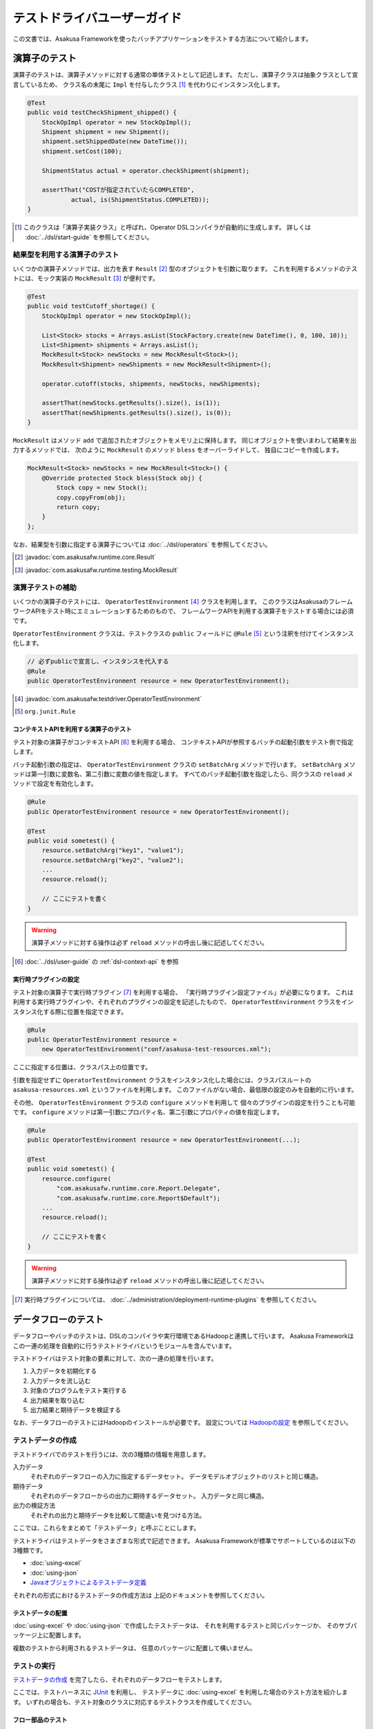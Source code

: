 ============================
テストドライバユーザーガイド
============================
この文書では、Asakusa Frameworkを使ったバッチアプリケーションをテストする方法について紹介します。

演算子のテスト
==============
演算子のテストは、演算子メソッドに対する通常の単体テストとして記述します。
ただし、演算子クラスは抽象クラスとして宣言しているため、
クラス名の末尾に ``Impl`` を付与したクラス [#]_ を代わりにインスタンス化します。

..  code-block:: java

    @Test
    public void testCheckShipment_shipped() {
        StockOpImpl operator = new StockOpImpl();
        Shipment shipment = new Shipment();
        shipment.setShippedDate(new DateTime());
        shipment.setCost(100);

        ShipmentStatus actual = operator.checkShipment(shipment);

        assertThat("COSTが指定されていたらCOMPLETED",
                actual, is(ShipmentStatus.COMPLETED));
    }

..  [#] このクラスは「演算子実装クラス」と呼ばれ、Operator DSLコンパイラが自動的に生成します。
    詳しくは :doc:`../dsl/start-guide` を参照してください。


結果型を利用する演算子のテスト
------------------------------
いくつかの演算子メソッドでは、出力を表す ``Result`` [#]_ 型のオブジェクトを引数に取ります。
これを利用するメソッドのテストには、モック実装の ``MockResult`` [#]_ が便利です。

..  code-block:: java

    @Test
    public void testCutoff_shortage() {
        StockOpImpl operator = new StockOpImpl();

        List<Stock> stocks = Arrays.asList(StockFactory.create(new DateTime(), 0, 100, 10));
        List<Shipment> shipments = Arrays.asList();
        MockResult<Stock> newStocks = new MockResult<Stock>();
        MockResult<Shipment> newShipments = new MockResult<Shipment>();

        operator.cutoff(stocks, shipments, newStocks, newShipments);

        assertThat(newStocks.getResults().size(), is(1));
        assertThat(newShipments.getResults().size(), is(0));
    }

``MockResult`` はメソッド ``add`` で追加されたオブジェクトをメモリ上に保持します。
同じオブジェクトを使いまわして結果を出力するメソッドでは、
次のように ``MockResult`` のメソッド ``bless`` をオーバーライドして、
独自にコピーを作成します。

..  code-block:: java

    MockResult<Stock> newStocks = new MockResult<Stock>() {
        @Override protected Stock bless(Stock obj) {
            Stock copy = new Stock();
            copy.copyFrom(obj);
            return copy;
        }
    };

なお、結果型を引数に指定する演算子については :doc:`../dsl/operators` を参照してください。

..  [#] :javadoc:`com.asakusafw.runtime.core.Result`
..  [#] :javadoc:`com.asakusafw.runtime.testing.MockResult`


演算子テストの補助
------------------
いくつかの演算子のテストには、 ``OperatorTestEnvironment`` [#]_ クラスを利用します。
このクラスはAsakusaのフレームワークAPIをテスト時にエミュレーションするためのもので、
フレームワークAPIを利用する演算子をテストする場合には必須です。

``OperatorTestEnvironment`` クラスは、テストクラスの ``public`` フィールドに
``@Rule`` [#]_ という注釈を付けてインスタンス化します。

..  code-block:: java

    // 必ずpublicで宣言し、インスタンスを代入する
    @Rule
    public OperatorTestEnvironment resource = new OperatorTestEnvironment();

..  [#] :javadoc:`com.asakusafw.testdriver.OperatorTestEnvironment`
..  [#] ``org.junit.Rule``

コンテキストAPIを利用する演算子のテスト
~~~~~~~~~~~~~~~~~~~~~~~~~~~~~~~~~~~~~~~
テスト対象の演算子がコンテキストAPI [#]_ を利用する場合、
コンテキストAPIが参照するバッチの起動引数をテスト側で指定します。

バッチ起動引数の指定は、 ``OperatorTestEnvironment`` クラスの ``setBatchArg`` メソッドで行います。
``setBatchArg`` メソッドは第一引数に変数名、第二引数に変数の値を指定します。
すべてのバッチ起動引数を指定したら、同クラスの ``reload`` メソッドで設定を有効化します。

..  code-block:: java

    @Rule
    public OperatorTestEnvironment resource = new OperatorTestEnvironment();

    @Test
    public void sometest() {
        resource.setBatchArg("key1", "value1");
        resource.setBatchArg("key2", "value2");
        ...
        resource.reload();

        // ここにテストを書く
    }

..  warning::
    演算子メソッドに対する操作は必ず ``reload`` メソッドの呼出し後に記述してください。

..  [#] :doc:`../dsl/user-guide` の :ref:`dsl-context-api` を参照


実行時プラグインの設定
~~~~~~~~~~~~~~~~~~~~~~
テスト対象の演算子で実行時プラグイン [#]_ を利用する場合、
「実行時プラグイン設定ファイル」が必要になります。
これは利用する実行時プラグインや、それぞれのプラグインの設定を記述したもので、
``OperatorTestEnvironment`` クラスをインスタンス化する際に位置を指定できます。

..  code-block:: java

    @Rule
    public OperatorTestEnvironment resource =
        new OperatorTestEnvironment("conf/asakusa-test-resources.xml");

ここに指定する位置は、クラスパス上の位置です。

引数を指定せずに ``OperatorTestEnvironment`` クラスをインスタンス化した場合には、クラスパスルートの ``asakusa-resources.xml`` というファイルを利用します。
このファイルがない場合、最低限の設定のみを自動的に行います。

その他、 ``OperatorTestEnvironment`` クラスの ``configure`` メソッドを利用して
個々のプラグインの設定を行うことも可能です。
``configure`` メソッドは第一引数にプロパティ名、第二引数にプロパティの値を指定します。

..  code-block:: java

    @Rule
    public OperatorTestEnvironment resource = new OperatorTestEnvironment(...);

    @Test
    public void sometest() {
        resource.configure(
            "com.asakusafw.runtime.core.Report.Delegate",
            "com.asakusafw.runtime.core.Report$Default");
        ...
        resource.reload();

        // ここにテストを書く
    }


..  warning::
    演算子メソッドに対する操作は必ず ``reload`` メソッドの呼出し後に記述してください。

..  [#] 実行時プラグインについては、 :doc:`../administration/deployment-runtime-plugins` を参照してください。

.. _testing-userguide-dataflow-test:

データフローのテスト
====================
データフローやバッチのテストは、DSLのコンパイラや実行環境であるHadoopと連携して行います。
Asakusa Frameworkはこの一連の処理を自動的に行うテストドライバというモジュールを含んでいます。

テストドライバはテスト対象の要素に対して、次の一連の処理を行います。

#. 入力データを初期化する
#. 入力データを流し込む
#. 対象のプログラムをテスト実行する
#. 出力結果を取り込む
#. 出力結果と期待データを検証する

なお、データフローのテストにはHadoopのインストールが必要です。
設定については `Hadoopの設定`_ を参照してください。

テストデータの作成
------------------
テストドライバでのテストを行うには、次の3種類の情報を用意します。

入力データ
    それぞれのデータフローの入力に指定するデータセット。
    データモデルオブジェクトのリストと同じ構造。
期待データ
    それぞれのデータフローからの出力に期待するデータセット。
    入力データと同じ構造。
出力の検証方法
    それぞれの出力と期待データを比較して間違いを見つける方法。

ここでは、これらをまとめて「テストデータ」と呼ぶことにします。

テストドライバはテストデータをさまざまな形式で記述できます。
Asakusa Frameworkが標準でサポートしているのは以下の3種類です。

* :doc:`using-excel`
* :doc:`using-json`
* `Javaオブジェクトによるテストデータ定義`_

それぞれの形式におけるテストデータの作成方法は
上記のドキュメントを参照してください。

テストデータの配置
~~~~~~~~~~~~~~~~~~
:doc:`using-excel` や :doc:`using-json` で作成したテストデータは、
それを利用するテストと同じパッケージか、
そのサブパッケージ上に配置します。

複数のテストから利用されるテストデータは、
任意のパッケージに配置して構いません。

テストの実行
------------
`テストデータの作成`_ を完了したら、それぞれのデータフローをテストします。

ここでは、テストハーネスに `JUnit`_ を利用し、
テストデータに :doc:`using-excel` を利用した場合のテスト方法を紹介します。
いずれの場合も、テスト対象のクラスに対応するテストクラスを作成してください。

..  _`JUnit`: http://www.junit.org/

フロー部品のテスト
~~~~~~~~~~~~~~~~~~
フロー部品をテストするには、 ``FlowPartTester`` [#]_ を利用します。

..  code-block:: java

    @Test
    public void testExampleAsFlowPart() {
        FlowPartTester tester = new FlowPartTester(getClass());
        In<Shipment> shipmentIn = tester.input("shipment", Shipment.class)
            .prepare("shipment.xls#input");
        In<Stock> stockIn = tester.input("stock", Stock.class)
            .prepare("stock.xls#input");
        Out<Shipment> shipmentOut = tester.output("shipment", Shipment.class)
            .verify("shipment.xls#output", "shipment.xls#rule");
        Out<Stock> stockOut = tester.output("stock", Stock.class)
            .verify("stock.xls#output", "stock.xls#rule");

        FlowDescription flowPart = new StockJob(shipmentIn, stockIn, shipmentOut, stockOut);
        tester.runTest(flowPart);
    }

``FlowPartTester`` をインスタンス化する際には、
引数に ``getClass()`` を指定してテストケース自身のクラスを引き渡します。
これは、先ほど配置したテストデータを検索するなどに利用しています。

..  code-block:: java

    FlowPartTester tester = new FlowPartTester(getClass());

入力を定義するには、 ``input`` メソッドを利用します。
この引数には入力の名前 [#]_ と、入力のデータモデル型を指定します。

``input`` に続けて、 ``prepare`` で入力データを指定します。
引数には先ほど配置したテストデータを、以下のいずれかで指定します。

* パッケージからの相対パス
* クラスパスからの絶対パス ( ``/`` から始める )

サブパッケージ ``a.b`` などに配置している場合には、
``a/b/file.xls#hoge`` のように ``/`` で区切って指定します。

上記の一連の結果を、 ``In<データモデル型>`` [#]_ の変数に保持します。

..  code-block:: java

    In<Shipment> shipmentIn = tester.input("shipment", Shipment.class)
        .prepare("shipment.xls#input");
    In<Stock> stockIn = tester.input("stock", Stock.class)
        .prepare("stock.xls#input");

出力を定義するには、 ``output`` メソッドを利用します。
この引数は入力と同様に名前とデータモデル型を指定します。

``output`` に続けて、 ``verify`` で期待データとテスト条件をそれぞれ指定します。
指定方法は入力データと同様です。

テスト条件を詳細に定義したい場合、テスト条件をJavaで指定することもできます。
テスト条件をJavaで直接記述する場合の方法は、
`テスト条件をJavaで記述する`_ や `テスト条件をJavaで拡張する`_ を参照してください。

出力の定義結果は、 ``Out<データモデル型>`` [#]_ の変数に保存します。

..  code-block:: java

    Out<Shipment> shipmentOut = tester.output("shipment", Shipment.class)
        .verify("shipment.xls#output", "shipment.xls#rule");
    Out<Stock> stockOut = tester.output("stock", Stock.class)
        .verify("stock.xls#output", "stock.xls#rule");

なお、 ``input`` と同様に ``output`` でも初期データの指定を行えます。
利用方法は ``input`` の ``prepare`` と同様です。

..  note::
    「出力に初期データがある場合」のテストでは、出力に対して ``prepare`` を実行します。
    たとえば、ThunderGateの重複チェック機能を利用する場合、対象のテーブルには
    データが既に格納されている必要があります。

入出力の定義が終わったら、フロー部品クラスを直接インスタンス化します。
このときの引数には、先ほど作成した入出力のオブジェクトを利用して下さい。
このインスタンスを ``runTest`` メソッドに渡すと、
テストデータに応じたテストを自動的に実行します。

..  code-block:: java

    In<Shipment> shipmentIn = ...;
    In<Stock> stockIn = ...;
    Out<Shipment> shipmentOut = ...;
    Out<Stock> stockOut = ...;
    FlowDescription flowPart = new StockJob(shipmentIn, stockIn, shipmentOut, stockOut);
    tester.runTest(flowPart);

..  [#] :javadoc:`com.asakusafw.testdriver.FlowPartTester`
..  [#] ここの名前は他の名前と重複せず、アルファベットや数字のみで構成して下さい
..  [#] :javadoc:`com.asakusafw.vocabulary.flow.In`
..  [#] :javadoc:`com.asakusafw.vocabulary.flow.Out`

ジョブフローのテスト
~~~~~~~~~~~~~~~~~~~~
ジョブフローをテストするには、 ``JobFlowTester`` [#]_ を利用します。

..  code-block:: java

    @Test
    public void testExample() {
        JobFlowTester tester = new JobFlowTester(getClass());
        tester.input("shipment", Shipment.class)
            .prepare("shipment.xls#input");
        tester.input("stock", Stock.class)
            .prepare("stock.xls#input");
        tester.output("shipment", Shipment.class)
            .verify("shipment.xls#output", "shipment.xls#rule");
        tester.output("stock", Stock.class)
            .verify("stock.xls#output", "stock.xls#rule");
        tester.runTest(StockJob.class);
    }

利用方法は `フロー部品のテスト`_ とほぼ同様ですが、以下の点が異なります。

* 入出力の名前には、ジョブフローの注釈 ``Import`` や ``Export`` の ``name`` に指定した値を利用する
* 入出力を ``In`` や ``Out`` に保持しない
* ``runTest`` メソッドにはジョブフロークラス( ``.class`` )を指定する

..  [#] :javadoc:`com.asakusafw.testdriver.JobFlowTester`

バッチのテスト
~~~~~~~~~~~~~~
バッチをテストするには、 ``BatchTester`` [#]_ を利用します。

..  code-block:: java

    @Test
    public void testExample() {
        BatchTester tester = new BatchTester(getClass());
        tester.jobflow("stock").input("shipment", Shipment.class)
            .prepare("shipment.xls#input");
        tester.jobflow("stock").input("stock", Stock.class)
            .prepare("stock.xls#input");
        tester.jobflow("stock").output("shipment", Shipment.class)
            .verify("shipment.xls#output", "shipment.xls#rule");
        tester.jobflow("stock").output("stock", Stock.class)
            .verify("stock.xls#output", "stock.xls#rule");
        tester.runTest(StockBatch.class);
    }

利用方法は `ジョブフローのテスト`_ とほぼ同様ですが、以下の点が異なります。

* 入出力を指定する前に、 ``jobflow`` メソッドを経由して入出力を利用するジョブフローのID [#]_ を指定する
* ``runTest`` メソッドにはバッチクラス( ``.class`` )を指定する

..  [#] :javadoc:`com.asakusafw.testdriver.BatchTester`
..  [#] 注釈 ``@JobFlow`` の ``name`` に指定した文字列を利用して下さい


出力結果を保存する
------------------
テスト時の出力結果を保存するには、対象の出力に対して ``.dumpActual("<出力先>")`` を指定します。

..  code-block:: java

    Out<Shipment> shipmentOut = tester.output("shipment", Shipment.class)
        .dumpActual("build/dump/actual.xls")
        .verify("shipment.xls#output", "shipment.xls#rule");

出力先には、ファイルパスや ``File`` [#]_ オブジェクトを指定できます。
ファイルパスで相対パスを指定した場合、テストを実行したワーキングディレクトリからの相対パス上に結果が出力されます。

..  hint::
    EclipseなどのIDEを利用している場合、ファイルが出力された後にワークスペースの表示更新やリフレッシュなどを行うまで、出力されたファイルが見えない場合があります。

また、出力先に指定したファイル名の拡張子に応じた形式で出力が行われます。
標準ではExcelシートを出力する ``.xls`` または ``.xlsx`` を指定できます。

この操作は、 ``verify()`` と組み合わせて利用することもできます。

..  code-block:: java

    Out<Shipment> shipmentOut = tester.output("shipment", Shipment.class)
        .dumpActual("build/dump/actual.xls")
        .verify("shipment.xls#output", "shipment.xls#rule");

..  [#] ``java.io.File``

比較結果を保存する
------------------
出力されたデータの比較結果を保存するには、対象の出力に対して ``.dumpDifference(<出力先>)`` を指定します。

..  code-block:: java

    Out<Shipment> shipmentOut = tester.output("shipment", Shipment.class)
        .verify("shipment.xls#output", "shipment.xls#rule")
        .dumpDifference("build/dump/difference.html");

「 `出力結果を保存する`_ 」と同様に、出力先にはファイルパスや ``File`` オブジェクトを指定できます。
ファイルパスで相対パスを指定した場合、テストを実行したワーキングディレクトリからの相対パス上に結果が出力されます。

また、出力先に指定したファイル名の拡張子に応じた形式で出力が行われます。
標準ではHTMLファイルを出力する ``.html`` を指定できます。

..  warning::
    この操作は、 ``verify()`` と組み合わせて指定してください。 ``verify()`` の指定がない場合、比較結果の保存は行われません。
    また、比較結果に差異がない場合には比較結果は保存されません。

Javaオブジェクトによるテストデータ定義
--------------------------------------
ここではテストデータをJavaで記述する方法について紹介します。

入力データと期待データをJavaで記述する
~~~~~~~~~~~~~~~~~~~~~~~~~~~~~~~~~~~~~~
入力データや期待データをJavaで定義するには、
`テストの実行`_ で紹介したテストドライバAPIの
``input.prepare()`` メソッドや ``output.verify()`` メソッドで
テスト対象となるデータモデル型のデータモデルオブジェクトを保持する
コレクションを指定します。

..  code-block:: java

    List<Shipment> shipments = new ArrayList<Shipment>();

    Shipment ship1 = new Shipment();
    ship1.setItemCode(1001);
    ship1.setShippedDate(DateTime.valueOf("20110102000000", Format.SIMPLE));
    shipments.add(ship1)

    Shipment ship2 = new Shipment();
    ship2.setItemCode(1002);
    ship2.setShippedDate(DateTime.valueOf("20110103000000", Format.SIMPLE));
    shipments.add(ship2)

    In<Shipment> shipmentIn = tester.input("shipment", Shipment.class)
        .prepare(shipments);

テスト条件をJavaで記述する
~~~~~~~~~~~~~~~~~~~~~~~~~~
テスト条件は期待データと実際の結果を突き合わせるための
ルールを示したもので、Javaで直接記述することも可能です。

テスト条件をJavaで記述するには、 ``ModelVerifier`` [#]_ インターフェースを
実装したクラスを作成します。
このインターフェースには、2つのインターフェースメソッドが定義されています。

``Object getKey(T target)``
    指定のオブジェクトから突き合わせるためのキーを作成して返す。
    キーは ``Object.equals()`` を利用して突き合わせるため、
    返すオブジェクトは同メソッドを正しく実装している必要がある。

``Object verify(T expected, T actual)``
    突き合わせた2つのオブジェクトを比較し、比較に失敗した場合には
    その旨のメッセージを返す。成功した場合には ``null`` を返す。

``ModelVerifier`` インターフェースを利用したテストでは、
次のように期待データと結果の比較を行います。

#. それぞれの期待データから ``getKey(期待データ)`` でキーの一覧を取得する
#. それぞれの結果データから ``getKey(結果データ)`` でキーの一覧を取得する
#. 期待データと結果データから同じキーになるものを探す

   #. 見つかれば ``veriry(期待データ, 結果データ)`` を実行する
   #. 期待データに対する結果データが見つからなければ、 ``verify(期待データ, null)`` を実行する
   #. 結果データに対する期待データが見つからなければ、 ``verify(null, 結果データ)`` を実行する

#. いずれかの ``verify()`` が ``null`` 以外を返したらテストは失敗となる
#. 全ての ``verify()`` が ``null`` を返したら、次の出力に対する期待データと結果データを比較する


以下は ``ModelVerifier`` インターフェースの実装例です。
``category``, ``number`` という2つのプロパティから複合キーを作成して、
突き合わせた結果の ``value`` を比較しています。
また、期待データと結果データの個数が違う場合はエラーにしています。

..  code-block:: java

    class ExampleVerifier implements ModelVerifier<Hoge> {
        @Override
        public Object getKey(Hoge target) {
            return Arrays.asList(target.getCategory(), target.getNumber());
        }

        @Override
        public Object verify(Hoge expected, Hoge actual) {
            if (expected == null || actual == null) {
                return "invalid record";
            }
            if (expected.getValue() != actual.getValue()) {
                return "invalid value";
            }
            return null;
        }
    }

``ModelVerifier`` を実装したクラスを作成したら、
各 ``Tester`` クラスの ``verify`` メソッドの第二引数に指定します。

..  code-block:: java

    @Test
    public void testExample() {
        JobFlowTester tester = new JobFlowTester(getClass());
        tester.input("shipment", Shipment.class)
            .prepare("shipment.xls#input");
        tester.output("hoge", Hoge.class)
            .verify("hoge.json", new ExampleVerifier());
        ...
    }

..  [#] :javadoc:`com.asakusafw.testdriver.core.ModelVerifier`

テスト条件をJavaで拡張する
~~~~~~~~~~~~~~~~~~~~~~~~~~
「 `テスト条件をJavaで記述する`_ 」という他に、Excelなどで記述したテスト条件をJavaで拡張することもできます。

テスト条件をJavaで拡張するには、 ``ModelTester`` [#]_ インターフェースを実装したクラスを作成します。
このインターフェースは先述の ``ModelVerifier`` の親インターフェースとして宣言されており、以下のインターフェースメソッドが定義されています。

``Object verify(T expected, T actual)``
    突き合わせた2つのオブジェクトを比較し、比較に失敗した場合には
    その旨のメッセージを返す。成功した場合には ``null`` を返す。


``ModelTester`` インターフェースを利用したテストでは、次のように期待データと結果の比較を行います。

#. Excel等で記述したテスト条件で期待データと結果データの突き合わせと比較を行う
#. 上記で突き合わせに成功したら、 ``ModelTester.verify(<期待データ>, <結果データ>)`` で比較を行う
#. 両者の比較のうちいずれかに失敗したらテストは失敗となる

以下は ``ModelTester`` インターフェースの実装例です。

..  code-block:: java

    class ExampleTester implements ModelTester<Hoge> {

        @Override
        public Object verify(Hoge expected, Hoge actual) {
            if (expected == null || actual == null) {
                return "invalid record";
            }
            if (expected.getValue() != actual.getValue()) {
                return "invalid value";
            }
            return null;
        }
    }

``ModelTester`` を実装したクラスを作成したら、
各 ``Tester`` クラスの ``verify`` メソッドの第三引数にインスタンスを指定します [#]_ 。

..  code-block:: java

    @Test
    public void testExample() {
        JobFlowTester tester = new JobFlowTester(getClass());
        tester.input("shipment", Shipment.class)
            .prepare("shipment.xls#input");
        tester.output("hoge", Hoge.class)
            .verify("hoge.json", "hoge.xls#rule", new ExampleTester());
        ...
    }

テスト条件の拡張は、主にExcelなどで表現しきれない比較を行いたい場合に利用できます。
比較方法をすべてJavaで記述する場合には「 `テスト条件をJavaで記述する`_ 」の方法を参照してください。

..  [#] :javadoc:`com.asakusafw.testdriver.core.ModelTester`

..  [#] 第三引数を指定できるのは、テスト条件をパスで指定した場合のみです。
        ``ModelVerifier`` を利用する場合には指定できません。

演算子のトレースログを出力する
------------------------------
テスト対象のデータフローに含まれる演算子について、入力されたデータと出力されたデータを調べるには、テストドライバのトレース機能を利用すると便利です。
トレース機能を利用すると、指定した演算子に入力されたデータや出力されたデータを :ref:`dsl-report-api` 経由で表示できます。

..  attention::
    トレース機能はユーザー演算子に指定することができます。コア演算子にはトレースを指定することはできません。

入力データのトレース
~~~~~~~~~~~~~~~~~~~~
演算子に入力されたデータを調べる場合、各 ``Tester`` クラスの ``addInputTrace`` メソッドを利用して対象の演算子と入力ポートを指定します。
下記の例は、演算子クラス ``YourOperator`` に作成した演算子メソッド ``operatorName`` の入力ポート [#]_ ``inputName`` に入力される全てのデータについてトレースの設定を行います。

..  code-block:: java

    @Test
    public void testExample() {
        JobFlowTester tester = new JobFlowTester(getClass());
        tester.addInputTrace(YourOperator.class, "operatorName", "inputName");
        ...
    }

フロー部品の入力に対してトレースの設定を行う場合、引数を2つだけとる ``addInputTrace`` メソッドを利用して演算子の名前を省略できます。

..  code-block:: java

    @Test
    public void testExample() {
        JobFlowTester tester = new JobFlowTester(getClass());
        tester.addInputTrace(YourFlowpart.class, "inputName");
        ...
    }

..  [#] 演算子ファクトリクラスに含まれる演算子ファクトリメソッドの引数名が入力ポート名に該当します。
        詳しくは :doc:`../dsl/user-guide` の :ref:`dsl-userguide-operator-factory` を参照してください。

出力データのトレース
~~~~~~~~~~~~~~~~~~~~
演算子から出力されたデータを調べる場合、各 ``Tester`` クラスの ``addOutputTrace`` メソッドを利用して対象の演算子と出力ポートを指定します。
下記の例は、演算子クラス ``YourOperator`` に作成した演算子メソッド ``operatorName`` の出力ポート [#]_ ``outputName`` から出力する全てのデータについてトレースの設定を行います。

..  code-block:: java

    @Test
    public void testExample() {
        JobFlowTester tester = new JobFlowTester(getClass());
        tester.addOutputTrace(YourOperator.class, "operatorName", "outputName");
        ...
    }

入力と同様に、フロー部品の出力に対してトレースの設定を行う場合、引数を2つだけとる ``addOutputTrace`` メソッドを利用して演算子の名前を省略できます。

..  code-block:: java

    @Test
    public void testExample() {
        JobFlowTester tester = new JobFlowTester(getClass());
        tester.addOutputTrace(YourFlowpart.class, "outputName");
        ...
    }

..  hint::
    フロー部品から作成されるフロー演算子について、3つの引数を取るメソッド ``addInputTrace`` や ``addOutputTrace`` を利用する場合、
    演算子の名前には ``"create"`` という名前を指定してください。

..  [#] 演算子ファクトリクラスに含まれる演算子オブジェクトクラスのメソッド名が出力ポート名に該当します。
        詳しくは :doc:`../dsl/user-guide` の :ref:`dsl-userguide-operator-factory` を参照してください。

トレース情報の出力
~~~~~~~~~~~~~~~~~~
上記の設定を行った状態でテストを実行すると、指定した演算子の入力や出力が行われるたびに ``[TRACE-xxxx]`` ( ``xxxx`` は識別番号) を含むメッセージを :ref:`dsl-report-api` 経由で出力します。
ここには、トレースを設定した対象の情報や、実際に入出力が行われたデータの内容が含まれています。

以下はHadoopのログに出力するレポートAPIを利用し、トレースの設定を行ってテストを実行した際の、コンソールログの一部を抜粋し、表示用に加工したものです。
コンソールに ``[TRACE-0001]`` という文字列を含む行がいくつか含まれています。

..  code-block:: sh

    stage.AbstractStageClient: Job Submitted: id=job_local_0001, name=bid.byCategory.stage0001
    mapred.JobClient: Running job: job_local_0001
    mapred.Task:  Using ResourceCalculatorPlugin : org.apache.hadoop.util.LinuxResourceCalculatorPlugin@1c5ddc9
    trace.TraceDriverLifecycleManager: The configuration key "com.asakusafw.runtime.trace.TraceReportActionFactory" is not set, we use "com.asakusafw.runtime.trace.TraceReportActionFactory"
    report.CommonsLoggingReport: [TRACE-0001] 1@..CategorySummaryOperator#.checkStore.INPUT.sales:..SalesDetail: {class=sales_detail, salesDateTime=2011-01-01 00:00:00, storeCode=..}
    report.CommonsLoggingReport: [TRACE-0001] 1@..CategorySummaryOperator#.checkStore.INPUT.sales:..SalesDetail: {class=sales_detail, salesDateTime=2011-01-15 00:00:00, storeCode=..}
    report.CommonsLoggingReport: [TRACE-0001] 1@..CategorySummaryOperator#.checkStore.INPUT.sales:..SalesDetail: {class=sales_detail, salesDateTime=2011-01-31 23:59:59, storeCode=..}
    report.CommonsLoggingReport: [TRACE-0001] 1@..CategorySummaryOperator#.checkStore.INPUT.sales:..SalesDetail: {class=sales_detail, salesDateTime=2011-02-01 00:00:00, storeCode=..}
    report.CommonsLoggingReport: [TRACE-0001] 1@..CategorySummaryOperator#.checkStore.INPUT.sales:..SalesDetail: {class=sales_detail, salesDateTime=2012-01-01 00:00:00, storeCode=..}
    mapred.Task: Task:attempt_local_0001_m_000000_0 is done. And is in the process of commiting
    mapred.LocalJobRunner:
    mapred.Task: Task attempt_local_0001_m_000000_0 is allowed to commit now

..  warning::
    上記のトレースの出力形式は、将来変更される可能性があります。

..  warning::
    トレース機能を有効にすると、テストの実行に非常に時間がかかるようになる場合があります。

テストドライバの各実行ステップをスキップする
--------------------------------------------
テストドライバは、各ステップをスキップするためのメソッドが提供されています。
これらのメソッドを使用することで、以下のようなことが可能になります。

* 入力データ設定前にクリーニング、および入力データの投入をスキップして既存データに対するテストを行う
* 出力データの検証をスキップしてテストドライバAPIの外側で独自のロジックによる検証を行う。

スキップを行う場合、 ``Tester`` クラスが提供する以下のメソッドを利用します。

``void skipValidateCondition(boolean skip)``
    テスト条件の検証をスキップするかを設定する。

``void skipCleanInput(boolean skip)``
    入力データのクリーニング(truncate)をスキップするかを設定する。

``void skipCleanOutput(boolean skip)``
    出力データのクリーニング(truncate)をスキップするかを設定する。

``void skipPrepareInput(boolean skip)``
    入力データのセットアップ(prepare)をスキップするかを設定する。    

``void skipPrepareOutput(boolean skip)``
    出力データのセットアップ(prepare)をスキップするかを設定する。    

``void skipRunJobFlow(boolean skip)``
    ジョブフローの実行をスキップするかを設定する。

``void skipVerify(boolean skip)``
    テスト結果の検証をスキップするかを設定する。

コンテキストAPIを利用する演算子のテスト
---------------------------------------
テスト対象のデータフローでコンテキストAPIを利用している場合、
コンテキストAPIが参照するバッチの起動引数をテスト側で指定します。
この設定には、 各 ``Tester`` クラスの ``setBatchArg`` という
メソッドから設定します。

..  code-block:: java

    @Test
    public void testExample() {
        BatchTester tester = new BatchTester(getClass());
        tester.setBatchArg("message", "Hello, world!");
        ...
    }

上記のように、第一引数には変数名、第二引数には変数の値を指定します。

..  note::
    データフローのテストでは、演算子の際のような
    ``reload`` は不要です。

Hadoopの設定
------------
データフローのテストでは、Hadoopを利用してテストデータの事前配置や結果の取得を行っています。
また、テスト対象のプログラムを実行する際にもHadoopを利用しています。

ここで利用するHadoopの ``hadoop`` コマンドは次の順番で検出しています。

#. 環境変数 ``HADOOP_CMD`` に ``hadoop`` コマンドへのパスが設定されている場合、それを利用する
#. 環境変数 ``HADOOP_HOME`` にHadoopのインストール先が指定されている場合、 ``$HADOOP_HOME/bin/hadoop`` を利用する [#]_
#. 環境変数 ``PATH`` に ``hadoop`` コマンドを含むディレクトリが指定されている場合、それを利用する

上記のいずれによっても ``hadoop`` コマンドを見つけられなかった場合、テストの実行に失敗します。

また、上記で検出したHadoopの設定とは異なる設定でテストを実行することも可能です。
テストドライバが利用するHadoopの設定は次の順番で検出しています。

#. 環境変数 ``HADOOP_CONF`` が指定されている場合、その内容を設定ディレクトリへのパスとして利用する
#. ``hadoop`` コマンドを実行し、そこで利用されている設定ディレクトリを利用する

上記のうち、環境変数 ``HADOOP_CONF`` を指定する際には「 ``core-site.xml`` 」などのHadoopの設定情報が格納されたディレクトリへのパスを指定してください。

..  [#] Hadoop 0.20.205以降、環境変数 ``HADOOP_HOME`` の利用は推奨されていません

実行時プラグインの設定
----------------------
テスト対象の演算子で実行時プラグイン [#]_ を利用する場合、
「実行時プラグイン設定ファイル」が必要になります。
データフローのテストの際には、利用している開発環境にインストールされた
設定ファイル [#]_ を利用して処理を実行します。

その他、各 ``Tester`` クラスの ``configure`` メソッドを利用して
個々のプラグインの設定を行うことも可能です。

..  code-block:: java

    @Test
    public void testExample() {
        BatchTester tester = new BatchTester(getClass());
        tester.configure("com.asakusafw.message", "Hello, world!");
        ...
    }

上記のように、第一引数にはプロパティ名、第二引数にはプロパティの値を指定します。

..  warning::
    実行時プラグインはの設定は、Hadoop起動時の "-D" オプションで指定する
    プロパティをそのまま利用しています。
    そのため、 ``configure`` メソッドでHadoopのプロパティを利用することも可能ですが、
    通常の場合は利用しないでください。

..  note::
    データフローのテストでは、演算子の際のような
    ``reload`` は不要です。

..  [#] :doc:`../administration/deployment-runtime-plugins` を参照
..  [#] :doc:`../application/gradle-plugin` の手順に従って作成したプロジェクトでは ``$ASAKUSA_HOME/core/conf/asakusa-resources.xml`` が配置されるため、デフォルトの状態ではこのファイルが利用されます。デフォルトの状態では演算子のテストで使用される実行時プラグイン設定ファイルと異なるファイルが利用されることに注意してください。

.. _testing-userguide-integration-test:

インテグレーションテスト
========================
バッチアプリケーションのインテグレーションテストを行うには、以下の2つの方法があります。

#. :doc:`YAESS <../yaess/index>` を利用してアプリケーションを実行する
#. `バッチテストランナー`_ を利用してアプリケーションを実行する

前者のYAESSを利用する方法では、運用環境と同様の手順でバッチアプリケーションを実行するため、運用環境に近い確実なテストが行えます。
その反面、YAESSのコマンドラインインターフェースを経由しなければならないため、ちょっとした動作確認を行うにはやや手順が煩雑です。

後者のバッチテストランナーを利用する方法では、テストドライバの内部機構を利用して簡易的にバッチアプリケーションを実行します。
プログラミングインターフェースやJavaのコマンドラインインターフェースを提供しており、開発環境から容易に実行できます。
ただし、YAESSのような豊富な機能は提供しておらず、テストドライバと同様にローカルコンピューター上の Asakusa Framework と Hadoop を利用してバッチを実行します。

..  attention:
    テスト実行以外の用途では、YAESSを利用してバッチアプリケーションを実行することを推奨します。
    バッチテストランナーは、主に開発時のさまざまな動作確認用に利用することを想定しています。

..  note::
    バッチテストランナーは Asakusa Framework ``0.6.0`` まではサンドボックス上のモジュールとして提供していましたが、
    ``0.6.1`` からAsakusa Framework本体のテストドライバに組み込んで提供しています。

バッチテストランナー
--------------------
バッチテストランナーはテストドライバが持つ機能のうち、アプリケーションの実行のみを単独で行えるようにしたものです。
テストドライバが自動的に行っていたいくつかの部分について、手動で細やかな設定を行えるようになります。

..  list-table:: テストドライバとバッチテストランナーの自動化部分の比較
    :widths: 3 3 3
    :header-rows: 1

    * - 項目
      - テストドライバ
      - バッチテストランナー
    * - アプリケーションのビルド
      - ○
      - ×
    * - アプリケーションのデプロイ
      - ○
      - ×
    * - 入力データの配置
      - ○
      - ×
    * - アプリケーションの実行
      - ○
      - ○
    * - 実行結果の確認
      - ○
      - ×

バッチテストランナーを利用してアプリケーションを実行するには、バッチテストランナーのプログラミングインターフェースや、コマンドラインインターフェースを利用します。
詳しくは以降を参照してください。

..  hint::
    バッチテストランナーが自動的に行わない部分の手順については、 :ref:`startguide-running-example` などを参照してください。

..  hint::
    バッチテストランナーは内部的にテストドライバの機構を利用しているため、
    テストドライバと同様の方法で :doc:`エミュレーションモード <emulation-mode>` を利用できます。

プログラミングインターフェース
------------------------------
Javaのプログラムからバッチテストランナーを実行するには、
``com.asakusafw.testdriver.tools.runner.BatchTestRunner`` クラスの ``execute()`` メソッドを起動します。

``execute()`` メソッドには以下の種類があります。

``int execute(String batchId)``
    バッチID ( ``batchId`` ) のみを指定してバッチアプリケーションを実行します。

``int execute(String batchId, Map<String, String> batchArguments)``
    バッチID ( ``batchId`` ) とバッチ引数 ( ``batchArguments`` ) を指定してバッチアプリケーションを実行します。
    各バッチ引数の名前と値は、 ``batchArguments`` のキーと値にそれぞれ指定してください。

``int execute(String[] args)``
    コマンドラインインターフェースと同様の方法でバッチアプリケーションを実行します。
    コマンドライン引数については次項を参照してください。

いずれのメソッドも、バッチアプリケーションが正常終了した際に戻り値として ``0`` を返し、正常終了しなかった場合に ``0`` 以外を返します。

以下は :ref:`Asakusa Framework スタートガイド <startguide-running-example>` で紹介しているサンプルアプリケーションを実行する例です。

..  code-block:: java

    String id = "example.summarizeSales";
    Map<String, String> args = new HashMap<String, String>();
    args.put("date", "2011-04-01");
    
    int result = BatchTestRunner.execute(id, args);
    if (result != 0) {
        // エラー処理 ...
    }

コマンドラインインターフェース
------------------------------
コマンドラインからバッチテストランナーを実行するには、テストドライバのクラスライブラリ群をクラスパスに登録した状態で
``com.asakusafw.testdriver.tools.runner.BatchTestRunner`` クラスを実行します。

指定できるオプションは次の通りです。

``-b,--batch <batch_id>``
    実行するバッチのバッチIDを指定します。 

``-A,--argument <name=value>``
    実行するバッチのバッチ引数を指定します。

例えば :ref:`Asakusa Framework スタートガイド <startguide-running-example>` で紹介しているサンプルアプリケーションを実行する場合のオプション指定は以下のようになります。

..  code-block:: sh

    -b example.summarizeSales -A date=2011-04-01

コマンドラインインターフェースは、バッチアプリケーションが正常終了した際に終了コード ``0`` を返し、
正常終了しなかった場合に非 ``0`` を返します。

..  hint::
    Javaプログラムから ``BatchTestRunner`` クラスの ``main()`` メソッドを直接実行することは推奨しません。
    このメソッドは、アプリケーションの実行終了時に Java VM を強制終了させる場合があります。

    代わりに、 `プログラミングインターフェース`_ の ``execute()`` メソッドを利用してください。
